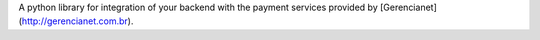 A python library for integration of your backend with the payment services
provided by [Gerencianet](http://gerencianet.com.br).
